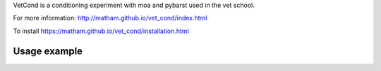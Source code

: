 VetCond is a conditioning experiment with moa and pybarst used in the vet school.

For more information: http://matham.github.io/vet_cond/index.html

To install https://matham.github.io/vet_cond/installation.html

.. image:: https://ci.appveyor.com/api/projects/status/qgsh8rdh3u7lkb6n/branch/master?svg=true
    :target: https://ci.appveyor.com/project/matham/vet_cond/branch/master
    :alt: Appveyor status

Usage example
-------------

